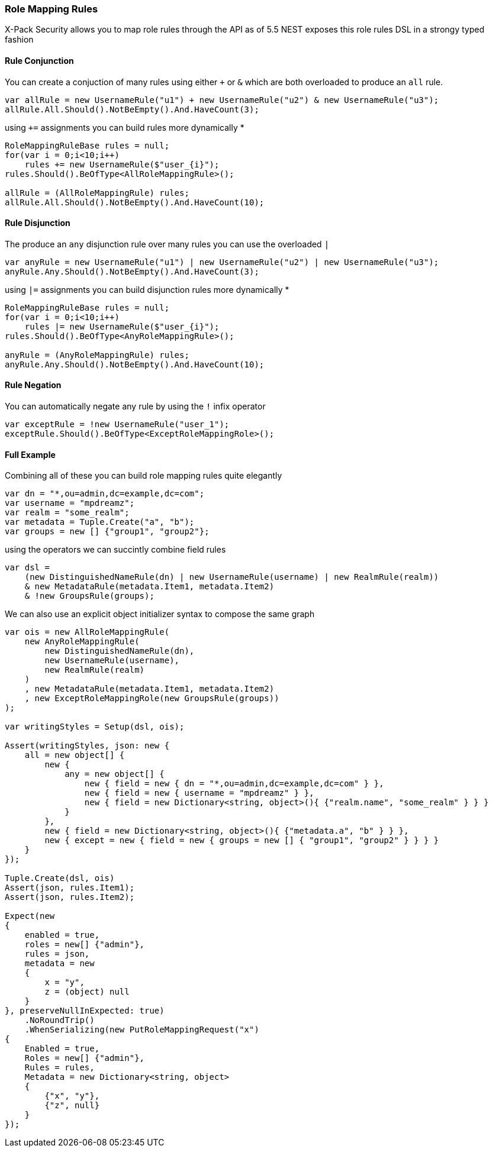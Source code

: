 :ref_current: https://www.elastic.co/guide/en/elasticsearch/reference/5.6

:xpack_current: https://www.elastic.co/guide/en/x-pack/5.6

:github: https://github.com/elastic/elasticsearch-net

:nuget: https://www.nuget.org/packages

////
IMPORTANT NOTE
==============
This file has been generated from https://github.com/elastic/elasticsearch-net/tree/5.x/src/Tests/XPack/Security/RoleMapping/RoleMappingRules.doc.cs. 
If you wish to submit a PR for any spelling mistakes, typos or grammatical errors for this file,
please modify the original csharp file found at the link and submit the PR with that change. Thanks!
////

[[role-mapping-rules]]
=== Role Mapping Rules

X-Pack Security allows you to map role rules through the API as of 5.5
NEST exposes this role rules DSL in a strongy typed fashion

==== Rule Conjunction

You can create a conjuction of many rules using either `+` or `&` which are both overloaded to produce an `all` rule.

[source,csharp]
----
var allRule = new UsernameRule("u1") + new UsernameRule("u2") & new UsernameRule("u3");
allRule.All.Should().NotBeEmpty().And.HaveCount(3);
----

using `+=` assignments you can build rules more dynamically *

[source,csharp]
----
RoleMappingRuleBase rules = null;
for(var i = 0;i<10;i++)
    rules += new UsernameRule($"user_{i}");
rules.Should().BeOfType<AllRoleMappingRule>();

allRule = (AllRoleMappingRule) rules;
allRule.All.Should().NotBeEmpty().And.HaveCount(10);
----

==== Rule Disjunction

The produce an `any` disjunction rule over many rules you can use the overloaded `|`

[source,csharp]
----
var anyRule = new UsernameRule("u1") | new UsernameRule("u2") | new UsernameRule("u3");
anyRule.Any.Should().NotBeEmpty().And.HaveCount(3);
----

using `|=` assignments you can build disjunction rules more dynamically *

[source,csharp]
----
RoleMappingRuleBase rules = null;
for(var i = 0;i<10;i++)
    rules |= new UsernameRule($"user_{i}");
rules.Should().BeOfType<AnyRoleMappingRule>();

anyRule = (AnyRoleMappingRule) rules;
anyRule.Any.Should().NotBeEmpty().And.HaveCount(10);
----

==== Rule Negation

You can automatically negate any rule by using the `!` infix operator

[source,csharp]
----
var exceptRule = !new UsernameRule("user_1");
exceptRule.Should().BeOfType<ExceptRoleMappingRole>();
----

==== Full Example

Combining all of these you can build role mapping rules quite elegantly

[source,csharp]
----
var dn = "*,ou=admin,dc=example,dc=com";
var username = "mpdreamz";
var realm = "some_realm";
var metadata = Tuple.Create("a", "b");
var groups = new [] {"group1", "group2"};
----

using the operators we can succintly combine field rules  

[source,csharp]
----
var dsl =
    (new DistinguishedNameRule(dn) | new UsernameRule(username) | new RealmRule(realm))
    & new MetadataRule(metadata.Item1, metadata.Item2)
    & !new GroupsRule(groups);
----

We can also use an explicit object initializer syntax to compose the same graph 

[source,csharp]
----
var ois = new AllRoleMappingRule(
    new AnyRoleMappingRule(
        new DistinguishedNameRule(dn),
        new UsernameRule(username),
        new RealmRule(realm)
    )
    , new MetadataRule(metadata.Item1, metadata.Item2)
    , new ExceptRoleMappingRole(new GroupsRule(groups))
);

var writingStyles = Setup(dsl, ois);

Assert(writingStyles, json: new {
    all = new object[] {
        new {
            any = new object[] {
                new { field = new { dn = "*,ou=admin,dc=example,dc=com" } },
                new { field = new { username = "mpdreamz" } },
                new { field = new Dictionary<string, object>(){ {"realm.name", "some_realm" } } }
            }
        },
        new { field = new Dictionary<string, object>(){ {"metadata.a", "b" } } },
        new { except = new { field = new { groups = new [] { "group1", "group2" } } } }
    }
});

Tuple.Create(dsl, ois)
Assert(json, rules.Item1);
Assert(json, rules.Item2);

Expect(new
{
    enabled = true,
    roles = new[] {"admin"},
    rules = json,
    metadata = new
    {
        x = "y",
        z = (object) null
    }
}, preserveNullInExpected: true)
    .NoRoundTrip()
    .WhenSerializing(new PutRoleMappingRequest("x")
{
    Enabled = true,
    Roles = new[] {"admin"},
    Rules = rules,
    Metadata = new Dictionary<string, object>
    {
        {"x", "y"},
        {"z", null}
    }
});
----

